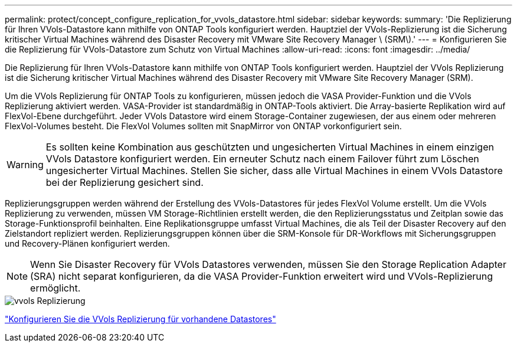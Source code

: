 ---
permalink: protect/concept_configure_replication_for_vvols_datastore.html 
sidebar: sidebar 
keywords:  
summary: 'Die Replizierung für Ihren VVols-Datastore kann mithilfe von ONTAP Tools konfiguriert werden. Hauptziel der VVols-Replizierung ist die Sicherung kritischer Virtual Machines während des Disaster Recovery mit VMware Site Recovery Manager \ (SRM\).' 
---
= Konfigurieren Sie die Replizierung für VVols-Datastore zum Schutz von Virtual Machines
:allow-uri-read: 
:icons: font
:imagesdir: ../media/


[role="lead"]
Die Replizierung für Ihren VVols-Datastore kann mithilfe von ONTAP Tools konfiguriert werden. Hauptziel der VVols Replizierung ist die Sicherung kritischer Virtual Machines während des Disaster Recovery mit VMware Site Recovery Manager (SRM).

Um die VVols Replizierung für ONTAP Tools zu konfigurieren, müssen jedoch die VASA Provider-Funktion und die VVols Replizierung aktiviert werden. VASA-Provider ist standardmäßig in ONTAP-Tools aktiviert. Die Array-basierte Replikation wird auf FlexVol-Ebene durchgeführt. Jeder VVols Datastore wird einem Storage-Container zugewiesen, der aus einem oder mehreren FlexVol-Volumes besteht. Die FlexVol Volumes sollten mit SnapMirror von ONTAP vorkonfiguriert sein.


WARNING: Es sollten keine Kombination aus geschützten und ungesicherten Virtual Machines in einem einzigen VVols Datastore konfiguriert werden. Ein erneuter Schutz nach einem Failover führt zum Löschen ungesicherter Virtual Machines. Stellen Sie sicher, dass alle Virtual Machines in einem VVols Datastore bei der Replizierung gesichert sind.

Replizierungsgruppen werden während der Erstellung des VVols-Datastores für jedes FlexVol Volume erstellt. Um die VVols Replizierung zu verwenden, müssen VM Storage-Richtlinien erstellt werden, die den Replizierungsstatus und Zeitplan sowie das Storage-Funktionsprofil beinhalten. Eine Replikationsgruppe umfasst Virtual Machines, die als Teil der Disaster Recovery auf den Zielstandort repliziert werden. Replizierungsgruppen können über die SRM-Konsole für DR-Workflows mit Sicherungsgruppen und Recovery-Plänen konfiguriert werden.


NOTE: Wenn Sie Disaster Recovery für VVols Datastores verwenden, müssen Sie den Storage Replication Adapter (SRA) nicht separat konfigurieren, da die VASA Provider-Funktion erweitert wird und VVols-Replizierung ermöglicht.

image::../media/vvols_replication.png[vvols Replizierung]

link:../protect/configure_vvols_replication_existing_datastore.html["Konfigurieren Sie die VVols Replizierung für vorhandene Datastores"]

